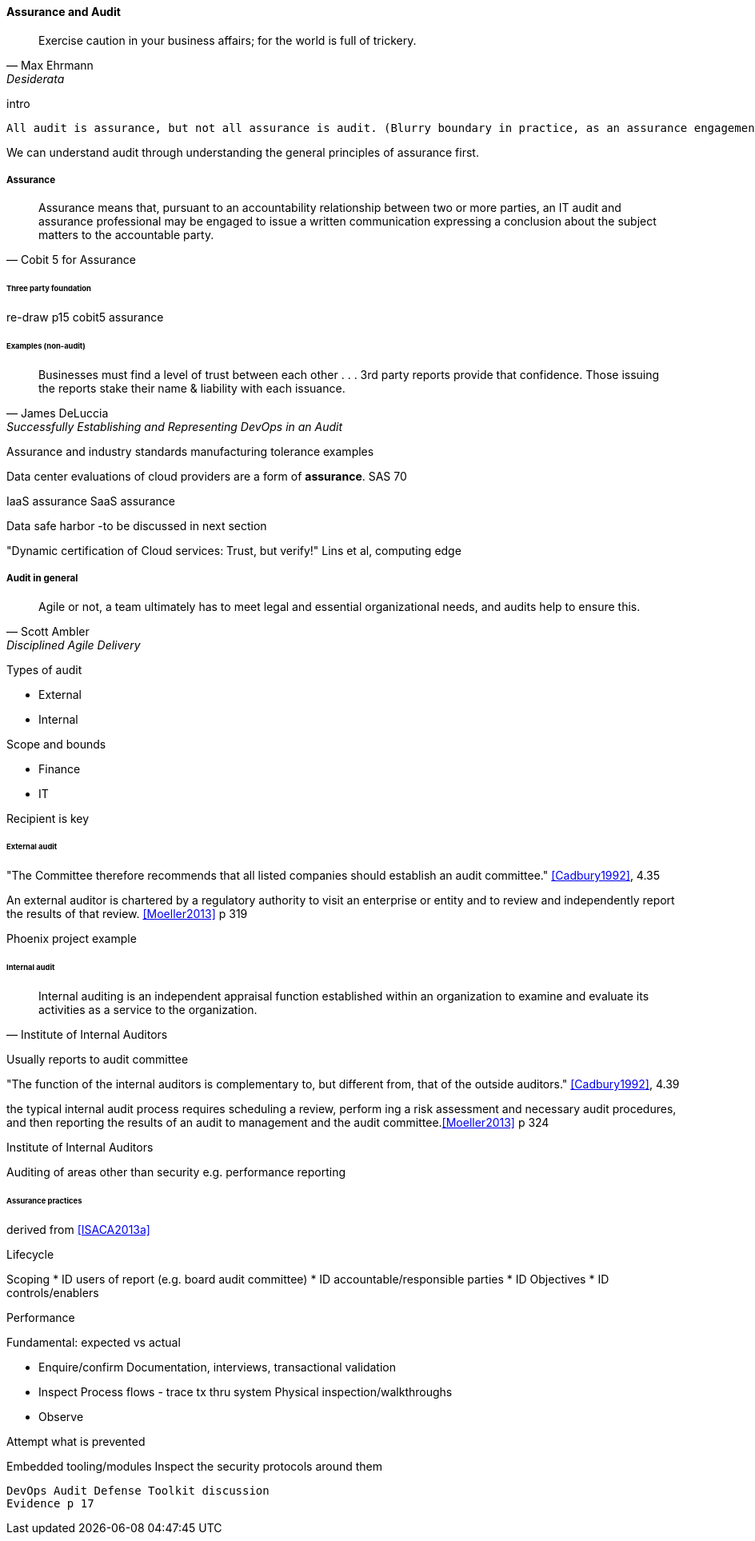
==== Assurance and Audit
[quote, Max Ehrmann, "Desiderata"]
Exercise caution in your business affairs;
for the world is full of trickery.

intro

 All audit is assurance, but not all assurance is audit. (Blurry boundary in practice, as an assurance engagement may be undertaken by auditors, and might be casually called an "audit" by the parties involved)

We can understand audit through understanding the general principles of assurance first.

===== Assurance
[quote, Cobit 5 for Assurance]
Assurance means that, pursuant to an accountability relationship between two or more parties, an IT audit and assurance professional may be engaged to issue a written communication expressing a conclusion about the subject matters to the
accountable party.

====== Three party foundation

re-draw p15 cobit5 assurance


====== Examples (non-audit)
[quote, James DeLuccia, "Successfully Establishing and Representing DevOps in an Audit"]
Businesses must find a level of trust between each other  . . .  3rd party reports provide that confidence. Those issuing the reports stake their name & liability with each issuance.

Assurance and industry standards
manufacturing tolerance examples

Data center evaluations of cloud providers are a form of *assurance*.
SAS 70

IaaS assurance
SaaS assurance

Data safe harbor -to be discussed in next section

"Dynamic certification of Cloud services: Trust, but verify!" Lins et al, computing edge

===== Audit in general
[quote, Scott Ambler, Disciplined Agile Delivery]
Agile or not, a team ultimately has to meet legal and essential organizational needs, and audits help to ensure this.

Types of audit

* External
* Internal


Scope and bounds

* Finance
* IT

Recipient is key

====== External audit

"The Committee therefore recommends that all listed companies should establish an audit committee."  <<Cadbury1992>>, 4.35

An external auditor is chartered by a regulatory authority to visit an
enterprise or entity and to review and independently report the results of that review. <<Moeller2013>> p 319

Phoenix project example

====== Internal audit
[quote, Institute of Internal Auditors]
Internal auditing is an independent appraisal function established within an organization to examine and evaluate its activities as a service to the organization.

Usually reports to audit committee

"The function of the internal auditors is complementary to, but different from, that of the outside auditors." <<Cadbury1992>>, 4.39

the typical internal audit process requires scheduling a review, perform
ing a risk assessment and necessary audit procedures, and then reporting the results
of an audit to management and the audit committee.<<Moeller2013>> p 324

Institute of Internal Auditors

Auditing of areas other than security e.g. performance reporting

====== Assurance practices
derived from <<ISACA2013a>>

Lifecycle

Scoping
* ID users of report (e.g. board audit committee)
* ID accountable/responsible parties
* ID Objectives
* ID controls/enablers

Performance

Fundamental: expected vs actual

* Enquire/confirm
Documentation, interviews, transactional validation

* Inspect
Process flows - trace tx thru system
Physical inspection/walkthroughs

* Observe

Attempt what is prevented

Embedded tooling/modules
Inspect the security protocols around them

 DevOps Audit Defense Toolkit discussion
 Evidence p 17
